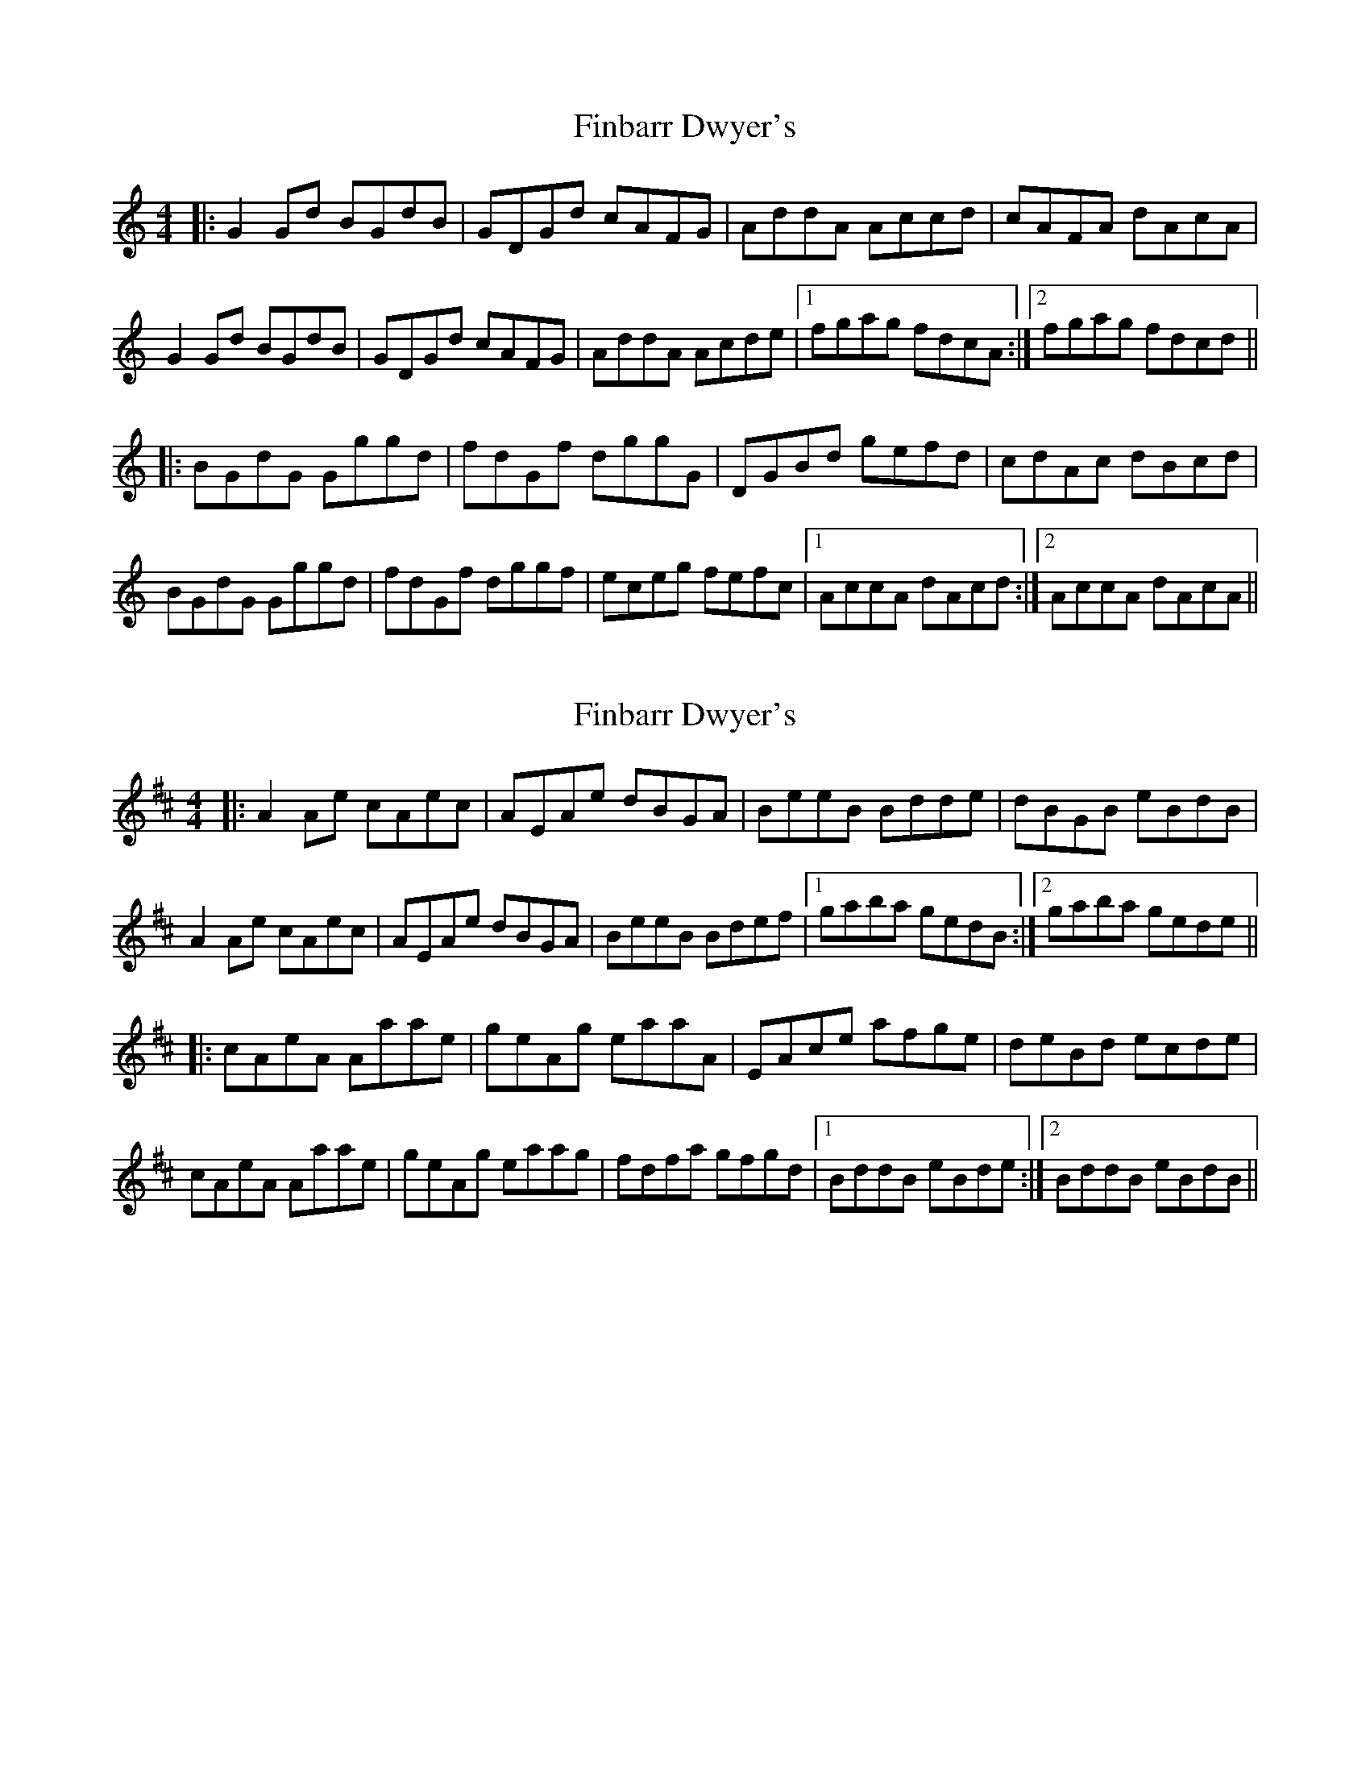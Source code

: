 X: 1
T: Finbarr Dwyer's
Z: kevin_higgins
S: https://thesession.org/tunes/5623#setting5623
R: reel
M: 4/4
L: 1/8
K: Amin
|:G2Gd BGdB |GDGd cAFG |AddA Accd|cAFA dAcA |
G2Gd BGdB |GDGd cAFG |AddA Acde|1 fgag fdcA :|2 fgag fdcd ||
|: BGdG Gggd |fdGf dggG |DGBd gefd| cdAc dBcd |
BGdG Gggd| fdGf dggf| eceg fefc|1 AccA dAcd :|2 AccA dAcA||
X: 2
T: Finbarr Dwyer's
Z: ithaca-markb
S: https://thesession.org/tunes/5623#setting25661
R: reel
M: 4/4
L: 1/8
K: Amix
|:A2Ae cAec |AEAe dBGA |BeeB Bdde|dBGB eBdB |
A2Ae cAec |AEAe dBGA |BeeB Bdef|1 gaba gedB :|2 gaba gede ||
|: cAeA Aaae |geAg eaaA |EAce afge| deBd ecde |
cAeA Aaae| geAg eaag| fdfa gfgd|1 BddB eBde :|2 BddB eBdB||
